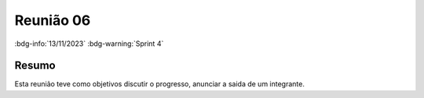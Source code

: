 Reunião 06
==========

:bdg-info:`13/11/2023` :bdg-warning:`Sprint 4`

Resumo
------

Esta reunião teve como objetivos discutir o progresso, anunciar a saida de um integrante.
